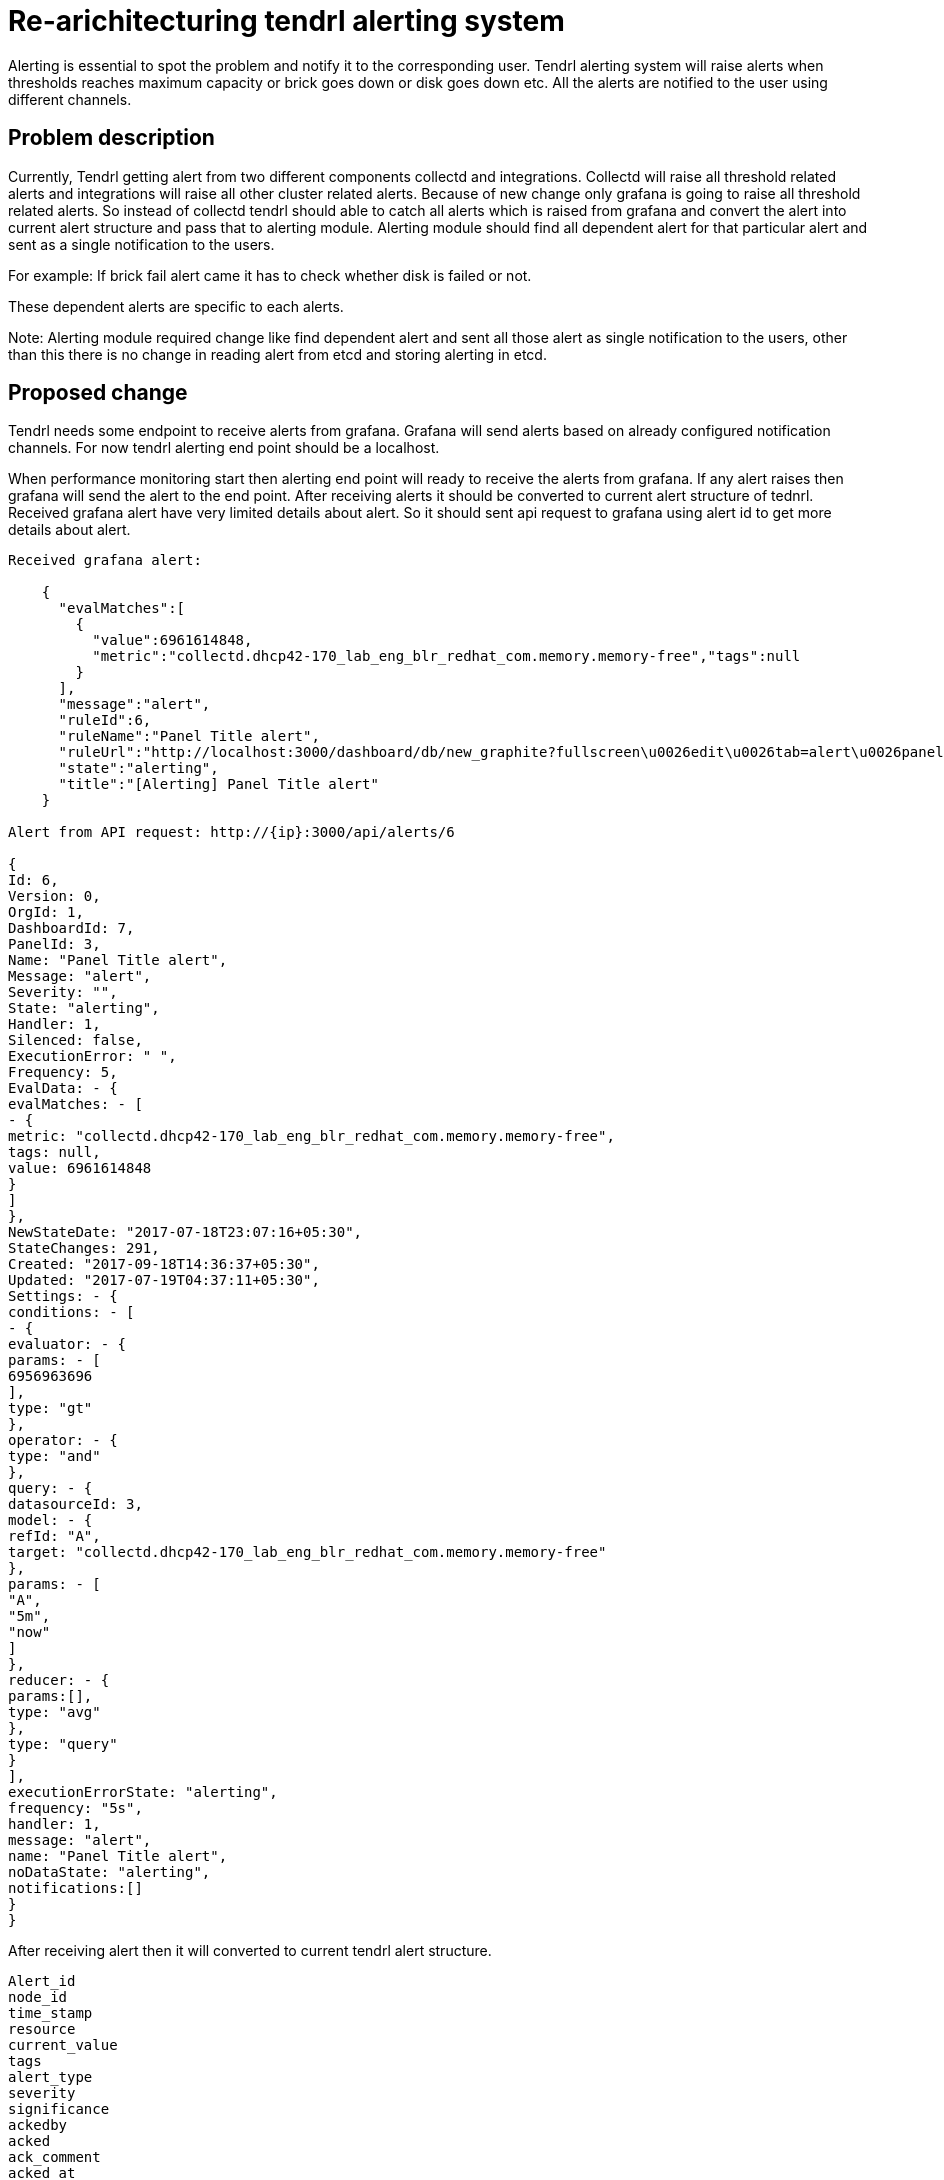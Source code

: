:imagesdir: ./images

= Re-arichitecturing tendrl alerting system

Alerting is essential to spot the problem and notify it to the corresponding user.
Tendrl alerting system will raise alerts when thresholds reaches maximum capacity or
brick goes down or disk goes down etc.  All the alerts are notified to the user
using different channels.


== Problem description

Currently,  Tendrl getting alert from two different components collectd and integrations.
Collectd will raise all threshold related alerts and integrations will raise all other
cluster related alerts. Because of new change only grafana is going to raise all threshold
related alerts. So instead of collectd tendrl should able to catch all alerts which is
raised from grafana and convert the alert into current alert structure and pass that to
alerting module. Alerting module should find all dependent alert for that particular alert
and sent as a single notification to the users.

For example: If brick fail alert came it has to check whether disk is failed or not.

These dependent alerts are specific to each alerts.

Note:  Alerting module required change like find dependent alert and sent all
those alert as single notification to the users, other than this there is no change
in reading alert from etcd and storing alerting in etcd.


== Proposed change

Tendrl needs some endpoint to receive alerts from grafana. Grafana will	send alerts
based on already configured notification channels. For now tendrl alerting end point
should be a localhost.

When performance monitoring start then alerting end point will ready to receive
the alerts from grafana. If any alert raises then grafana will send the alert to
the end point. After receiving alerts it should be converted to current alert structure
of tednrl. Received grafana alert have very limited details about alert. So it should
sent api request to grafana using alert id to get more details about alert.

```
Received grafana alert:

    {
      "evalMatches":[
        {
          "value":6961614848,
          "metric":"collectd.dhcp42-170_lab_eng_blr_redhat_com.memory.memory-free","tags":null
        }
      ],
      "message":"alert",
      "ruleId":6,
      "ruleName":"Panel Title alert",
      "ruleUrl":"http://localhost:3000/dashboard/db/new_graphite?fullscreen\u0026edit\u0026tab=alert\u0026panelId=3\u0026orgId=1",
      "state":"alerting",
      "title":"[Alerting] Panel Title alert"
    }

Alert from API request: http://{ip}:3000/api/alerts/6

{
Id: 6,
Version: 0,
OrgId: 1,
DashboardId: 7,
PanelId: 3,
Name: "Panel Title alert",
Message: "alert",
Severity: "",
State: "alerting",
Handler: 1,
Silenced: false,
ExecutionError: " ",
Frequency: 5,
EvalData: - {
evalMatches: - [
- {
metric: "collectd.dhcp42-170_lab_eng_blr_redhat_com.memory.memory-free",
tags: null,
value: 6961614848
}
]
},
NewStateDate: "2017-07-18T23:07:16+05:30",
StateChanges: 291,
Created: "2017-09-18T14:36:37+05:30",
Updated: "2017-07-19T04:37:11+05:30",
Settings: - {
conditions: - [
- {
evaluator: - {
params: - [
6956963696
],
type: "gt"
},
operator: - {
type: "and"
},
query: - {
datasourceId: 3,
model: - {
refId: "A",
target: "collectd.dhcp42-170_lab_eng_blr_redhat_com.memory.memory-free"
},
params: - [
"A",
"5m",
"now"
]
},
reducer: - {
params:[],
type: "avg"
},
type: "query"
}
],
executionErrorState: "alerting",
frequency: "5s",
handler: 1,
message: "alert",
name: "Panel Title alert",
noDataState: "alerting",
notifications:[]
}
}

```

After receiving alert then it will converted to current tendrl alert structure.
```
Alert_id
node_id
time_stamp
resource
current_value
tags
alert_type
severity
significance
ackedby
acked
ack_comment
acked_at
pid
source
```

After that alert is stored as a metadata for message object and pushed into message socket.
Alerting module will take the alert from message socket and call particular alert handler
function using resource variable in alert structure. Each alert handler have subfunction
to find the dependent alert of the particular alert. After that alerts are stored
in etcd and  passed to notifier to notify the user.

Note: if performance monitoring goes down then tendrl can’t receive the alert from grafana.
So when performance monitoring comes back it has to send api request to grafana to fetch
all the alert which have state like alerting or ok. All those alerts are converted to
current alert structure and send to message socket. If any alert with alert id already
exist then it is updated else it created as a new alert. Notification will send Only
for new alerts and state changed alerts.

image::tendrl_alerting_system.png[Tendrl Alerting System]

=== Alternatives:

None

=== Data model impact:

No changes in existing structure.

=== Impacted Modules:

==== Tendrl API impact:

None

==== Notifications/Monitoring impact:

None

==== Tendrl/common impact:
None

==== Tendrl/node_agent impact:

None

==== Sds integration impact:
None

==== Tendrl/performance-monitoring impact:

Create a new class called alert_handler and run this class as separate gevent.
AlertHandler will receive the alert event from socket and convert that alert as
dictionary based on current alert structure and pass the alert as a message into
message socket. (more details in implementation section)

Whenever performance monitoring is restarted AlertHandler will send api request to
grafana to fetch all the alerts which are all have state like ‘alerting’ and ‘ok’.
Convert all fetched alerts and send that as messages into message socket.

```
To fetch all alerts from grafana:
   http://{ip}:3000/api/alerts
```

==== Tendrl/alerting impact:

**Existing flow:**
Alerting module will fetch alert from etcd under the path messages/event which are all have
priority called ‘notice’. Then convert the alert dictionary from message metadata into alert object.
Using resource attribute alert is passed to particular alert handler. Alert handler will format
the alert into particular format and It will store the alert into etcd.

**Additional Flow:**
When particular alert handler receives the alert then it will find all dependent alert.
It will combine those alert as a single alert and give that to notifier to notify the user.
In alerting module create a new directory called dependent_alert and create each dependent
alerts as a separate file.  Any alert can find its dependent alert using these files.
It will avoid any repetition in finding any dependency alerts between all main alerts.

=== Security impact:

None

=== Other end user impact:

Alerts and dependent alerts are received by end user as single alert.

=== Performance impact:

* When performance monitoring goes down then tendrl can’t receive any alert event
from grafana.So we have a flow like when performance monitoring  comes back it will
fetch all alerts from grafana and sent all alerts as messages to message socket.
So the alerting module will take alerts from etcd path message/events and raise notification
only for new alerts and state changed alerts. Problem in this approach is we need to check
all collected alerts from messages with alerts which is in /alerting/alerts to find which
is new alerts and which alerts states are changes. Other wise notification will send for all alert.
* Reading all alerting event from grafana and storing all in etcd will dump etcd.
But it will happen only performance monitoring restarted. To find all missed events this the way.

=== Other deployer impact:

None

=== Developer impact:

Need to create a end point to receive alerting event from grafana. Convert that alert
event into current alerting structure. And pass the alert into message socket.
Enhance the alert handlert to find dependent alerts and  sent all those alerts as a
single notification to the users.

== Implementation:
* Create a new file called handler.py in performance monitoring.
* Create a new class called AlertHandler in handler.py
* Run AlertHandler as seperate gevent from performance monitoring manager.
* Create a function called ‘to_dict’ in AlertHandler to convert the received alert into dictionary based on current tendrl alert structure.
* Create a new function called ‘fetch_alerts’ in AlertHander to fetch all alerts which are all have state like alerting or ok from grafana. This function will call only when performance monitoring start or restart.
* Create a new message object using alert dictionary as metadata.
* Pass the message object into message socket using Event class.
* Create a new directory called dependent_alerts in alerting module.
* Create a different file to find each dependent alert.
* Call the required dependent alert from each alert handler.
* Combine alert and all dependent alerts and send as a single notification.

Note:
    There no changes in tacking alert from events and process alert in alerting module.


=== Assignee(s):

Rishubh jain
Gowtham S


=== Work Items:

https://github.com/Tendrl/specifications/issues/169


== Dependencies:

None


== Testing:

Check all grafana and sds alerts are stored and notified to the users correctly.


== Documentation impact:

None


== References:

None
